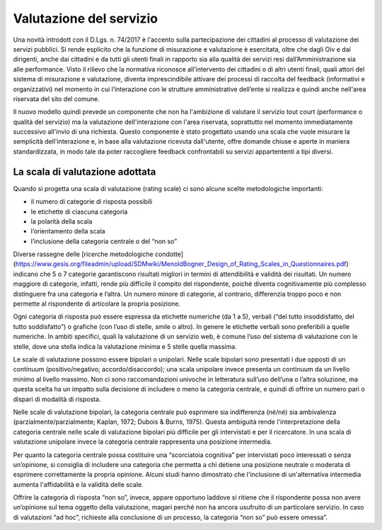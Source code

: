 Valutazione del servizio
=========================

Una novità introdott con il D.Lgs. n. 74/2017 è l'accento sulla partecipazione dei cittadini al processo di valutazione dei servizi pubblici. Si rende esplicito che la funzione di misurazione e valutazione è esercitata, oltre che dagli Oiv e dai dirigenti, anche dai cittadini e da tutti gli utenti finali in rapporto sia alla qualità dei servizi resi dall’Amministrazione sia alle performance.
Visto il rilievo che la normativa riconosce all’intervento dei cittadini o di altri utenti finali, quali attori del sistema di misurazione e valutazione, diventa imprescindibile attivare dei processi di raccolta del feedback (informativi e organizzativi) nel momento in cui l’interazione con le strutture amministrative dell’ente si realizza e quindi anche nell'area riservata del sito del comune.

Il nuovo modello quindi prevede un componente che non ha l'ambizione di valutare il servizio tout court (performance o qualità del servizio) ma la valutazione dell'interazione con l'area riservata, soprattutto nel momento immediatamente successivo all'invio di una richiesta.
Questo componente è stato progettato usando una scala che vuole misurare la semplicità dell'interazione e, in base alla valutazione ricevuta dall'utente, offre domande chiuse e aperte in maniera standardizzata, in modo tale da poter raccogliere feedback confrontabili su servizi appartententi a tipi diversi.


La scala di valutazione adottata
----------------------------------

Quando si progetta una scala di valutazione (rating scale) ci sono alcune scelte metodologiche importanti:

- il numero di categorie di risposta possibili
- le etichette di ciascuna categoria
- la polarità della scala
- l’orientamento della scala
- l’inclusione della categoria centrale o del “non so”
 
Diverse rassegne delle [ricerche metodologiche condotte](https://www.gesis.org/fileadmin/upload/SDMwiki/MenoldBogner_Design_of_Rating_Scales_in_Questionnaires.pdf) indicano che 5 o 7 categorie garantiscono risultati migliori in termini di attendibilità e validità dei risultati. Un numero maggiore di categorie, infatti, rende più difficile il compito del rispondente, poiché diventa cognitivamente più complesso distinguere fra una categoria e l’altra. Un numero minore di categorie, al contrario, differenzia troppo poco e non permette al rispondente di articolare la propria posizione.
 
Ogni categoria di risposta può essere espressa da etichette numeriche (da 1 a 5), verbali (“del tutto insoddisfatto, del tutto soddisfatto”) o grafiche (con l’uso di stelle, smile o altro). In genere le etichette verbali sono preferibili a quelle numeriche. In ambiti specifici, quali la valutazione di un servizio web, è comune l’uso del sistema di valutazione con le stelle, dove una stella indica la valutazione minima e 5 stelle quella massima.
 
Le scale di valutazione possono essere bipolari o unipolari. Nelle scale bipolari sono presentati i due opposti di un continuum (positivo/negativo; accordo/disaccordo); una scala unipolare invece presenta un continuum da un livello minimo al livello massimo. Non ci sono raccomandazioni univoche in letteratura sull’uso dell’una o l’altra soluzione, ma questa scelta ha un impatto sulla decisione di includere o meno la categoria centrale, e quindi di offrire un numero pari o dispari di modalità di risposta.
 
Nelle scale di valutazione bipolari, la categoria centrale può esprimere sia indifferenza (né/né) sia ambivalenza (parzialmente/parzialmente; Kaplan, 1972; Dubois & Burns, 1975). Questa ambiguità rende l'interpretazione della categoria centrale nelle scale di valutazione bipolari più difficile per gli intervistati e per il ricercatore. In una scala di valutazione unipolare invece la categoria centrale rappresenta una posizione intermedia.
 
Per quanto la categoria centrale possa costituire una “scorciatoia cognitiva” per intervistati poco interessati o senza un’opinione, si consiglia di includere una categoria che permetta a chi detiene una posizione neutrale o moderata di esprimere correttamente la propria opinione.
Alcuni studi hanno dimostrato che l'inclusione di un'alternativa intermedia aumenta l'affidabilità e la validità delle scale.
 
Offrire la categoria di risposta “non so”, invece, appare opportuno laddove si ritiene che il rispondente possa non avere un’opinione sul tema oggetto della valutazione, magari perché non ha ancora usufruito di un particolare servizio. In caso di valutazioni “ad hoc”, richieste alla conclusione di un processo, la categoria “non so” può essere omessa”.
